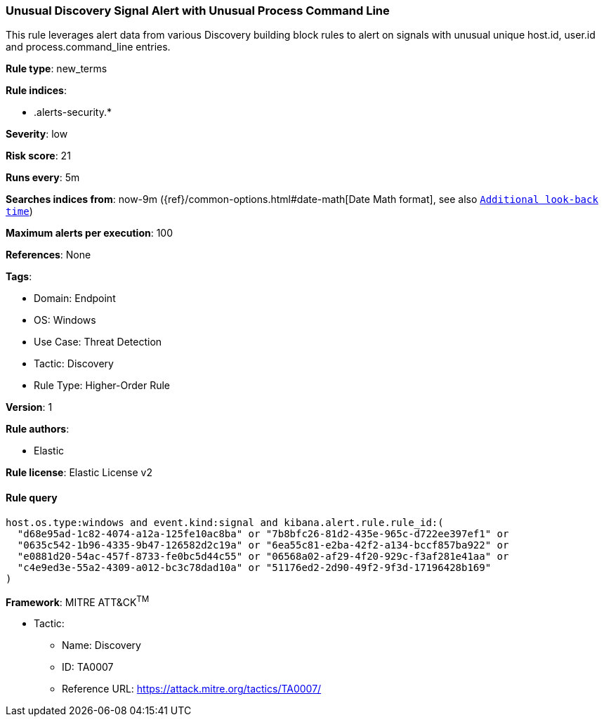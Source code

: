 [[prebuilt-rule-8-8-12-unusual-discovery-signal-alert-with-unusual-process-command-line]]
=== Unusual Discovery Signal Alert with Unusual Process Command Line

This rule leverages alert data from various Discovery building block rules to alert on signals with unusual unique host.id, user.id and process.command_line entries.

*Rule type*: new_terms

*Rule indices*: 

* .alerts-security.*

*Severity*: low

*Risk score*: 21

*Runs every*: 5m

*Searches indices from*: now-9m ({ref}/common-options.html#date-math[Date Math format], see also <<rule-schedule, `Additional look-back time`>>)

*Maximum alerts per execution*: 100

*References*: None

*Tags*: 

* Domain: Endpoint
* OS: Windows
* Use Case: Threat Detection
* Tactic: Discovery
* Rule Type: Higher-Order Rule

*Version*: 1

*Rule authors*: 

* Elastic

*Rule license*: Elastic License v2


==== Rule query


[source, js]
----------------------------------
host.os.type:windows and event.kind:signal and kibana.alert.rule.rule_id:(
  "d68e95ad-1c82-4074-a12a-125fe10ac8ba" or "7b8bfc26-81d2-435e-965c-d722ee397ef1" or
  "0635c542-1b96-4335-9b47-126582d2c19a" or "6ea55c81-e2ba-42f2-a134-bccf857ba922" or
  "e0881d20-54ac-457f-8733-fe0bc5d44c55" or "06568a02-af29-4f20-929c-f3af281e41aa" or
  "c4e9ed3e-55a2-4309-a012-bc3c78dad10a" or "51176ed2-2d90-49f2-9f3d-17196428b169"
)

----------------------------------

*Framework*: MITRE ATT&CK^TM^

* Tactic:
** Name: Discovery
** ID: TA0007
** Reference URL: https://attack.mitre.org/tactics/TA0007/
